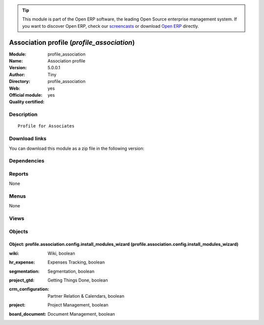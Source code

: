 
.. i18n: .. module:: profile_association
.. i18n:     :synopsis: Association profile (Official, Quality Certified)
.. i18n:     :noindex:
.. i18n: .. 

.. module:: profile_association
    :synopsis: Association profile (Official, Quality Certified)
    :noindex:
.. 

.. i18n: .. raw:: html
.. i18n: 
.. i18n:       <br />
.. i18n:     <link rel="stylesheet" href="../_static/hide_objects_in_sidebar.css" type="text/css" />

.. raw:: html

      <br />
    <link rel="stylesheet" href="../_static/hide_objects_in_sidebar.css" type="text/css" />

.. i18n: .. tip:: This module is part of the Open ERP software, the leading Open Source 
.. i18n:   enterprise management system. If you want to discover Open ERP, check our 
.. i18n:   `screencasts <http://openerp.tv>`_ or download 
.. i18n:   `Open ERP <http://openerp.com>`_ directly.

.. tip:: This module is part of the Open ERP software, the leading Open Source 
  enterprise management system. If you want to discover Open ERP, check our 
  `screencasts <http://openerp.tv>`_ or download 
  `Open ERP <http://openerp.com>`_ directly.

.. i18n: .. raw:: html
.. i18n: 
.. i18n:     <div class="js-kit-rating" title="" permalink="" standalone="yes" path="/profile_association"></div>
.. i18n:     <script src="http://js-kit.com/ratings.js"></script>

.. raw:: html

    <div class="js-kit-rating" title="" permalink="" standalone="yes" path="/profile_association"></div>
    <script src="http://js-kit.com/ratings.js"></script>

.. i18n: Association profile (*profile_association*)
.. i18n: ===========================================
.. i18n: :Module: profile_association
.. i18n: :Name: Association profile
.. i18n: :Version: 5.0.0.1
.. i18n: :Author: Tiny
.. i18n: :Directory: profile_association
.. i18n: :Web: 
.. i18n: :Official module: yes
.. i18n: :Quality certified: yes

Association profile (*profile_association*)
===========================================
:Module: profile_association
:Name: Association profile
:Version: 5.0.0.1
:Author: Tiny
:Directory: profile_association
:Web: 
:Official module: yes
:Quality certified: yes

.. i18n: Description
.. i18n: -----------

Description
-----------

.. i18n: ::
.. i18n: 
.. i18n:   Profile for Associates

::

  Profile for Associates

.. i18n: Download links
.. i18n: --------------

Download links
--------------

.. i18n: You can download this module as a zip file in the following version:

You can download this module as a zip file in the following version:

.. i18n:   * `5.0 <http://www.openerp.com/download/modules/5.0/profile_association.zip>`_
.. i18n:   * `trunk <http://www.openerp.com/download/modules/trunk/profile_association.zip>`_

  * `5.0 <http://www.openerp.com/download/modules/5.0/profile_association.zip>`_
  * `trunk <http://www.openerp.com/download/modules/trunk/profile_association.zip>`_

.. i18n: Dependencies
.. i18n: ------------

Dependencies
------------

.. i18n:  * :mod:`membership`
.. i18n:  * :mod:`board_association`

 * :mod:`membership`
 * :mod:`board_association`

.. i18n: Reports
.. i18n: -------

Reports
-------

.. i18n: None

None

.. i18n: Menus
.. i18n: -------

Menus
-------

.. i18n: None

None

.. i18n: Views
.. i18n: -----

Views
-----

.. i18n:  * Association Profile : Install extra modules (form)

 * Association Profile : Install extra modules (form)

.. i18n: Objects
.. i18n: -------

Objects
-------

.. i18n: Object: profile.association.config.install_modules_wizard (profile.association.config.install_modules_wizard)
.. i18n: #############################################################################################################

Object: profile.association.config.install_modules_wizard (profile.association.config.install_modules_wizard)
#############################################################################################################

.. i18n: :wiki: Wiki, boolean

:wiki: Wiki, boolean

.. i18n:     *An integrated wiki content management system. This is really usefull to manage FAQ, quality manuals, etc.*

    *An integrated wiki content management system. This is really usefull to manage FAQ, quality manuals, etc.*

.. i18n: :hr_expense: Expenses Tracking, boolean

:hr_expense: Expenses Tracking, boolean

.. i18n:     *Tracks the personal expenses process, from the employee expense encoding, to the reimbursement of the employee up to the reinvoicing to the final customer.*

    *Tracks the personal expenses process, from the employee expense encoding, to the reimbursement of the employee up to the reinvoicing to the final customer.*

.. i18n: :segmentation: Segmentation, boolean

:segmentation: Segmentation, boolean

.. i18n: :project_gtd: Getting Things Done, boolean

:project_gtd: Getting Things Done, boolean

.. i18n:     *GTD is a methodology to efficiently organise yourself and your tasks. This module fully integrates GTD principle with OpenERP's project management.*

    *GTD is a methodology to efficiently organise yourself and your tasks. This module fully integrates GTD principle with OpenERP's project management.*

.. i18n: :crm_configuration: Partner Relation & Calendars, boolean

:crm_configuration: Partner Relation & Calendars, boolean

.. i18n: :project: Project Management, boolean

:project: Project Management, boolean

.. i18n: :board_document: Document Management, boolean

:board_document: Document Management, boolean

.. i18n:     *The Document Management System of Open ERP allows you to store, browse, automatically index, search and preview all kind of documents (internal documents, printed reports, calendar system). It opens an FTP access for the users to easily browse association's document.*

    *The Document Management System of Open ERP allows you to store, browse, automatically index, search and preview all kind of documents (internal documents, printed reports, calendar system). It opens an FTP access for the users to easily browse association's document.*
